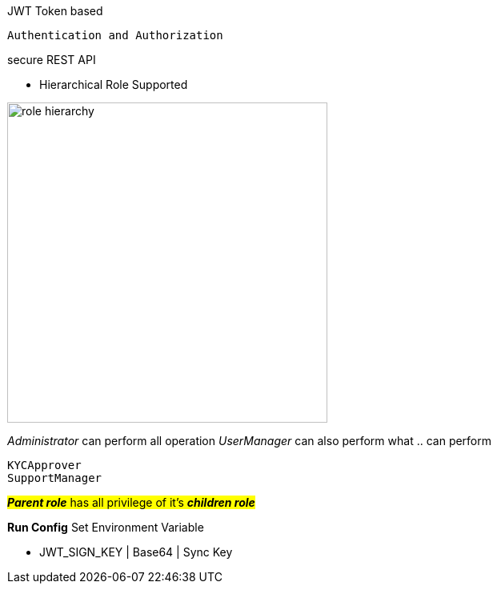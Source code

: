 JWT Token based

`Authentication and Authorization`

secure REST API

- Hierarchical Role Supported

image::role_hierarchy.png[width=400]

_Administrator_ can perform all operation _UserManager_ can also perform what .. can perform

    KYCApprover
    SupportManager

#*_Parent role_* has all privilege of it's *_children role_*#

*Run Config* Set Environment Variable

- JWT_SIGN_KEY | Base64 | Sync Key